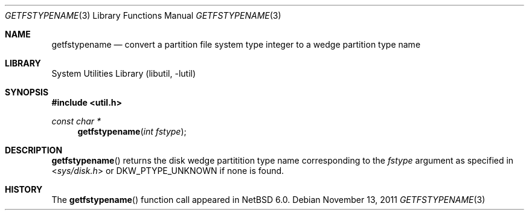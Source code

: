 .\"	$NetBSD: getfstypename.3,v 1.2 2011/11/13 23:49:39 wiz Exp $
.\"
.\" Copyright (c) 2011 The NetBSD Foundation, Inc.
.\" All rights reserved.
.\"
.\" This code is derived from software contributed to The NetBSD Foundation
.\" by Christos Zoulas.
.\"
.\" Redistribution and use in source and binary forms, with or without
.\" modification, are permitted provided that the following conditions
.\" are met:
.\" 1. Redistributions of source code must retain the above copyright
.\"    notice, this list of conditions and the following disclaimer.
.\" 2. Redistributions in binary form must reproduce the above copyright
.\"    notice, this list of conditions and the following disclaimer in the
.\"    documentation and/or other materials provided with the distribution.
.\"
.\" THIS SOFTWARE IS PROVIDED BY THE NETBSD FOUNDATION, INC. AND CONTRIBUTORS
.\" ``AS IS'' AND ANY EXPRESS OR IMPLIED WARRANTIES, INCLUDING, BUT NOT LIMITED
.\" TO, THE IMPLIED WARRANTIES OF MERCHANTABILITY AND FITNESS FOR A PARTICULAR
.\" PURPOSE ARE DISCLAIMED.  IN NO EVENT SHALL THE FOUNDATION OR CONTRIBUTORS
.\" BE LIABLE FOR ANY DIRECT, INDIRECT, INCIDENTAL, SPECIAL, EXEMPLARY, OR
.\" CONSEQUENTIAL DAMAGES (INCLUDING, BUT NOT LIMITED TO, PROCUREMENT OF
.\" SUBSTITUTE GOODS OR SERVICES; LOSS OF USE, DATA, OR PROFITS; OR BUSINESS
.\" INTERRUPTION) HOWEVER CAUSED AND ON ANY THEORY OF LIABILITY, WHETHER IN
.\" CONTRACT, STRICT LIABILITY, OR TORT (INCLUDING NEGLIGENCE OR OTHERWISE)
.\" ARISING IN ANY WAY OUT OF THE USE OF THIS SOFTWARE, EVEN IF ADVISED OF THE
.\" POSSIBILITY OF SUCH DAMAGE.
.\"
.Dd November 13, 2011
.Dt GETFSTYPENAME 3
.Os
.Sh NAME
.Nm getfstypename
.Nd convert a partition file system type integer to a wedge partition type name
.Sh LIBRARY
.Lb libutil
.Sh SYNOPSIS
.In util.h
.Ft const char *
.Fn getfstypename "int fstype"
.Sh DESCRIPTION
.Fn getfstypename
returns the disk wedge partitition type name corresponding to the
.Ar fstype
argument as specified in
.In sys/disk.h
or
.Dv DKW_PTYPE_UNKNOWN
if none is found.
.Sh HISTORY
The
.Fn getfstypename
function call appeared in
.Nx 6.0 .
